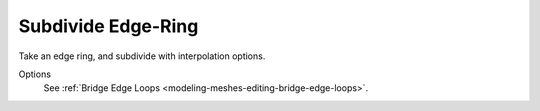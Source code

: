 .. _bpy.ops.mesh.subdivide_edgering:

*******************
Subdivide Edge-Ring
*******************

.. reference::

   :Mode:      Edit Mode
   :Panel:     :menuselection:`Edge --> Subdivide Edge-Ring`

Take an edge ring, and subdivide with interpolation options.

Options
   See :ref:`Bridge Edge Loops <modeling-meshes-editing-bridge-edge-loops>`.
